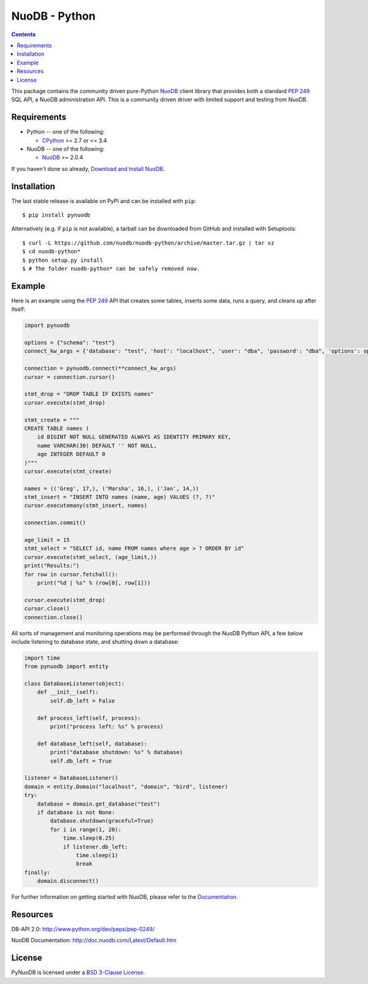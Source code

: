 ==============
NuoDB - Python
==============

.. image:: https://travis-ci.org/nuodb/nuodb-python.svg?branch=master
    :target: https://travis-ci.org/nuodb/nuodb-python
.. image:: https://gemnasium.com/nuodb/nuodb-python.svg
    :target: https://gemnasium.com/nuodb/nuodb-python
.. image:: https://landscape.io/github/nuodb/nuodb-python/master/landscape.svg?style=flat
   :target: https://landscape.io/github/nuodb/nuodb-python/master
   :alt: Code Health

.. contents::

This package contains the community driven pure-Python NuoDB_ client library that
provides both a standard `PEP 249`_ SQL API, a NuoDB administration API. This is a community driven driver with limited support and testing from NuoDB.

Requirements
------------

* Python -- one of the following:

  - CPython_ >= 2.7 or <= 3.4

* NuoDB -- one of the following:

  - NuoDB_ >= 2.0.4

If you haven't done so already, `Download and Install NuoDB <http://www.nuodb.com/dev-center/community-edition-download>`_.

Installation
------------

The last stable release is available on PyPI and can be installed with ``pip``::

    $ pip install pynuodb

Alternatively (e.g. if ``pip`` is not available), a tarball can be downloaded
from GitHub and installed with Setuptools::

    $ curl -L https://github.com/nuodb/nuodb-python/archive/master.tar.gz | tar xz
    $ cd nuodb-python*
    $ python setup.py install
    $ # The folder nuodb-python* can be safely removed now.

Example
-------

Here is an example using the `PEP 249`_ API that creates some tables, inserts
some data, runs a query, and cleans up after itself:

.. code:: python

    import pynuodb

    options = {"schema": "test"}
    connect_kw_args = {'database': "test", 'host': "localhost", 'user': "dba", 'password': "dba", 'options': options}

    connection = pynuodb.connect(**connect_kw_args)
    cursor = connection.cursor()

    stmt_drop = "DROP TABLE IF EXISTS names"
    cursor.execute(stmt_drop)

    stmt_create = """
    CREATE TABLE names (
        id BIGINT NOT NULL GENERATED ALWAYS AS IDENTITY PRIMARY KEY,
        name VARCHAR(30) DEFAULT '' NOT NULL,
        age INTEGER DEFAULT 0
    )"""
    cursor.execute(stmt_create)

    names = (('Greg', 17,), ('Marsha', 16,), ('Jan', 14,))
    stmt_insert = "INSERT INTO names (name, age) VALUES (?, ?)"
    cursor.executemany(stmt_insert, names)

    connection.commit()

    age_limit = 15
    stmt_select = "SELECT id, name FROM names where age > ? ORDER BY id"
    cursor.execute(stmt_select, (age_limit,))
    print("Results:")
    for row in cursor.fetchall():
        print("%d | %s" % (row[0], row[1]))

    cursor.execute(stmt_drop)
    cursor.close()
    connection.close()

All sorts of management and monitoring operations may be performed through the
NuoDB Python API, a few below include listening to database state, and shutting
down a database:

.. code:: python

    import time
    from pynuodb import entity

    class DatabaseListener(object):
        def __init__(self):
            self.db_left = False

        def process_left(self, process):
            print("process left: %s" % process)

        def database_left(self, database):
            print("database shutdown: %s" % database)
            self.db_left = True

    listener = DatabaseListener()
    domain = entity.Domain("localhost", "domain", "bird", listener)
    try:
        database = domain.get_database("test")
        if database is not None:
            database.shutdown(graceful=True)
            for i in range(1, 20):
                time.sleep(0.25)
                if listener.db_left:
                    time.sleep(1)
                    break
    finally:
        domain.disconnect()

For further information on getting started with NuoDB, please refer to the Documentation_.

Resources
---------

DB-API 2.0: http://www.python.org/dev/peps/pep-0249/

NuoDB Documentation: http://doc.nuodb.com/Latest/Default.htm

License
-------

PyNuoDB is licensed under a `BSD 3-Clause License <https://github.com/nuodb/nuodb-python/blob/master/LICENSE>`_.

.. _Documentation: http://doc.nuodb.com/Latest/Default.htm
.. _NuoDB: http://www.nuodb.com/
.. _CPython: http://www.python.org/
.. _PEP 249: https://www.python.org/dev/peps/pep-0249/
